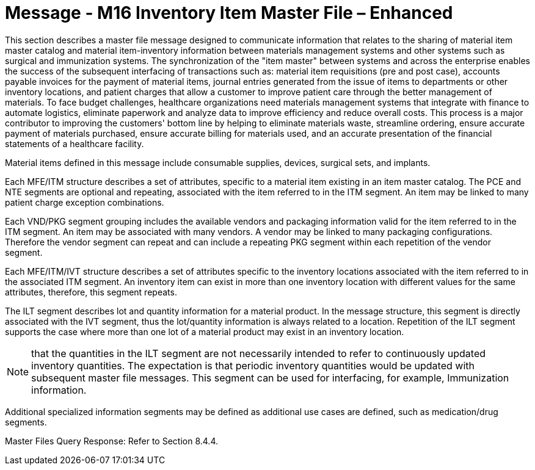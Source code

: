 = Message - M16 Inventory Item Master File – Enhanced 
:v291_section: "8.12.2"
:v2_section_name: "MFN/MFK - Inventory Item Master File Message – Enhanced (Event M16)"
:generated: "Thu, 01 Aug 2024 15:25:17 -0600"

This section describes a master file message designed to communicate information that relates to the sharing of material item master catalog and material item-inventory information between materials management systems and other systems such as surgical and immunization systems. The synchronization of the "item master" between systems and across the enterprise enables the success of the subsequent interfacing of transactions such as: material item requisitions (pre and post case), accounts payable invoices for the payment of material items, journal entries generated from the issue of items to departments or other inventory locations, and patient charges that allow a customer to improve patient care through the better management of materials. To face budget challenges, healthcare organizations need materials management systems that integrate with finance to automate logistics, eliminate paperwork and analyze data to improve efficiency and reduce overall costs. This process is a major contributor to improving the customers' bottom line by helping to eliminate materials waste, streamline ordering, ensure accurate payment of materials purchased, ensure accurate billing for materials used, and an accurate presentation of the financial statements of a healthcare facility.

Material items defined in this message include consumable supplies, devices, surgical sets, and implants.

Each MFE/ITM structure describes a set of attributes, specific to a material item existing in an item master catalog. The PCE and NTE segments are optional and repeating, associated with the item referred to in the ITM segment. An item may be linked to many patient charge exception combinations.

Each VND/PKG segment grouping includes the available vendors and packaging information valid for the item referred to in the ITM segment. An item may be associated with many vendors. A vendor may be linked to many packaging configurations. Therefore the vendor segment can repeat and can include a repeating PKG segment within each repetition of the vendor segment.

Each MFE/ITM/IVT structure describes a set of attributes specific to the inventory locations associated with the item referred to in the associated ITM segment. An inventory item can exist in more than one inventory location with different values for the same attributes, therefore, this segment repeats.

The ILT segment describes lot and quantity information for a material product. In the message structure, this segment is directly associated with the IVT segment, thus the lot/quantity information is always related to a location. Repetition of the ILT segment supports the case where more than one lot of a material product may exist in an inventory location.

[NOTE]
that the quantities in the ILT segment are not necessarily intended to refer to continuously updated inventory quantities. The expectation is that periodic inventory quantities would be updated with subsequent master file messages. This segment can be used for interfacing, for example, Immunization information.

Additional specialized information segments may be defined as additional use cases are defined, such as medication/drug segments.

[tabset]



[tabset]



Master Files Query Response: Refer to Section 8.4.4.

